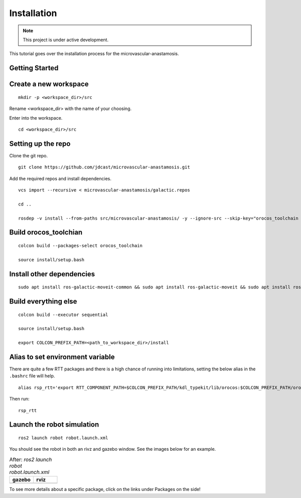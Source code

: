 Installation
============

.. |gazebo-1.png| image:: ../_static/images/robot/gazebo-1.png
  :width: 100%
  :alt: gazebo after ros2 launch robot robot.launch.xml

.. |rviz-1.png| image:: ../_static/images/robot/rviz-1.png
  :width: 100%
  :alt: rviz after ros2 launch robot robot.launch.xml

.. note::
  This project is under active development.

This tutorial goes over the installation process for the microvascular-anastamosis.

Getting Started
---------------

Create a new workspace
----------------------
::

  mkdir -p <workspace_dir>/src

Rename <workspace_dir> with the name of your choosing. 

Enter into the workspace.

::
  
  cd <workspace_dir>/src

Setting up the repo
-------------------

Clone the git repo.

::
  
  git clone https://github.com/jdcast/microvascular-anastamosis.git 

Add the required repos and install dependencies.

::

  vcs import --recursive < microvascular-anastamosis/galactic.repos

  cd ..

  rosdep -v install --from-paths src/microvascular-anastamosis/ -y --ignore-src --skip-key="orocos_toolchain orocos_kdl rtt_ros2_services rtt_ros2_sensor_msgs rtt_ros2_std_msgs rtt_ros2_geometry_msgs rtt_ros2_topics rtt_ros2_params rtt_ros2_node rtt_ros2 kdl_typekit reflexxestype2 robot_joint_publisher_gui"

Build orocos_toolchian
----------------------

::

  colcon build --packages-select orocos_toolchain

  source install/setup.bash

Install other dependencies
--------------------------

::

  sudo apt install ros-galactic-moveit-common && sudo apt install ros-galactic-moveit && sudo apt install ros-galactic-moveit-servo

Build everything else 
---------------------

::

  colcon build --executor sequential

  source install/setup.bash

  export COLCON_PREFIX_PATH=<path_to_workspace_dir>/install

Alias to set environment variable
---------------------------------

There are quite a few RTT packages and there is a high chance of running into limitations, setting the below alias in the ``.bashrc`` file will help.

::

  alias rsp_rtt='export RTT_COMPONENT_PATH=$COLCON_PREFIX_PATH/kdl_typekit/lib/orocos:$COLCON_PREFIX_PATH/orocos_toolchain/lib/orocos:$COLCON_PREFIX_PATH/rtt_ros2_builtin_interfaces/lib/orocos:$COLCON_PREFIX_PATH/rtt_ros2_geometry_msgs/lib/orocos:$COLCON_PREFIX_PATH/rtt_ros2_interfaces/lib/orocos:$COLCON_PREFIX_PATH/rtt_ros2/lib/orocos:$COLCON_PREFIX_PATH/rtt_ros2_node/lib/orocos:$COLCON_PREFIX_PATH/rtt_ros2_params/lib/orocos:$COLCON_PREFIX_PATH/rtt_ros2_primitives_typekit/lib/orocos:$COLCON_PREFIX_PATH/rtt_ros2_rclcpp_typekit/lib/orocos:$COLCON_PREFIX_PATH/rtt_ros2_std_msgs/lib/orocos:$COLCON_PREFIX_PATH/rtt_ros2_topics/lib/orocos:$COLCON_PREFIX_PATH/rsp_week07/lib/orocos:$COLCON_PREFIX_PATH/rtt_ur_trajectory/lib/orocos:$COLCON_PREFIX_PATH/rtt_ros2_sensor_msgs/lib/orocos:$COLCON_PREFIX_PATH/rtt_ros2_services/lib/orocos'



Then run:

::

  rsp_rtt


Launch the robot simulation 
---------------------------

::

  ros2 launch robot robot.launch.xml

You should see the robot in both an rivz and gazebo window.  See the images below for an example.


.. list-table:: After: `ros2 launch robot robot.launch.xml` 
   :widths: 50 50
   :header-rows: 1

   * - gazebo
     - rviz
   * - |gazebo-1.png|
     - |rviz-1.png|

To see more details about a specific package, click on the links under Packages on the side!
